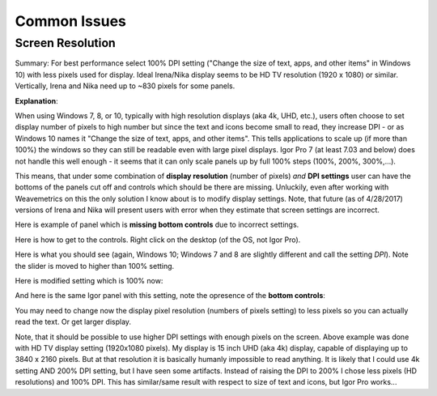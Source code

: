 .. _commonIssues:
.. _GUIcontrolsMissing:

.. index::
    Common Display issues
    Missing controls on Panels
    Panel artifacts

Common Issues
=============

Screen Resolution
-----------------

Summary: For best performance select 100% DPI setting ("Change the size of text, apps, and other items" in Windows 10) with less pixels used for display. Ideal Irena/Nika display seems to be HD TV resolution (1920 x 1080) or similar. Vertically, Irena and Nika need up to ~830 pixels for some panels.

**Explanation**:

When using Windows 7, 8, or 10, typically with high resolution displays (aka 4k, UHD, etc.), users often choose to set display number of pixels to high number but since the text and icons become small to read, they increase DPI - or as Windows 10 names it "Change the size of text, apps, and other items". This tells applications to scale up (if more than 100%) the windows so they can still be readable even with large pixel displays. Igor Pro 7 (at least 7.03 and below) does not handle this well enough - it seems that it can only scale panels up by full 100% steps (100%, 200%, 300%,...).

This means, that under some combination of **display resolution** (number of pixels) *and* **DPI settings** user can have the bottoms of the panels cut off and controls  which should be there are missing. Unluckily, even after working with Weavemetrics on this the only solution I know about is to modify display settings. Note, that future (as of 4/28/2017) versions of Irena and Nika will present users with error when they estimate that screen settings are incorrect.

Here is example of panel which is **missing bottom controls** due to incorrect settings.

.. image:: media/InCorrectScrRes.jpg
   :align: center
   :width: 380px


Here is how to get to the controls. Right click on the desktop (of the OS, not Igor Pro).

.. image:: media/W10AccToDPISett.jpg
   :align: center
   :width: 220px

Here is what you should see (again, Windows 10; Windows 7 and 8 are slightly different and call the setting *DPI*). Note the slider is moved to higher than 100% setting.


.. image:: media/W10HighDPISet.jpg
   :align: center
   :width: 450px

Here is modified setting which is 100% now:

.. image:: media/W10CorDPISett.jpg
   :align: center
   :width: 450px

And here is the same Igor panel with this setting, note the opresence of the **bottom controls**:


.. image:: media/CorrectScrRes.jpg
   :align: center
   :width: 380px

You may need to change now the display pixel resolution (numbers of pixels setting) to less pixels so you can actually read the text. Or get larger display.

Note, that it should be possible to use higher DPI settings with enough pixels on the screen. Above example was done with HD TV display setting (1920x1080 pixels). My display is 15 inch UHD (aka 4k) display, capable of displaying up to 3840 x 2160 pixels. But at that resolution it is basically humanly impossible to read anything. It is likely that I could use 4k setting AND 200% DPI setting, but I have seen some artifacts. Instead of raising the DPI to 200% I chose less pixels (HD resolutions) and 100% DPI. This has similar/same result with respect to size of text and icons, but Igor Pro works...
